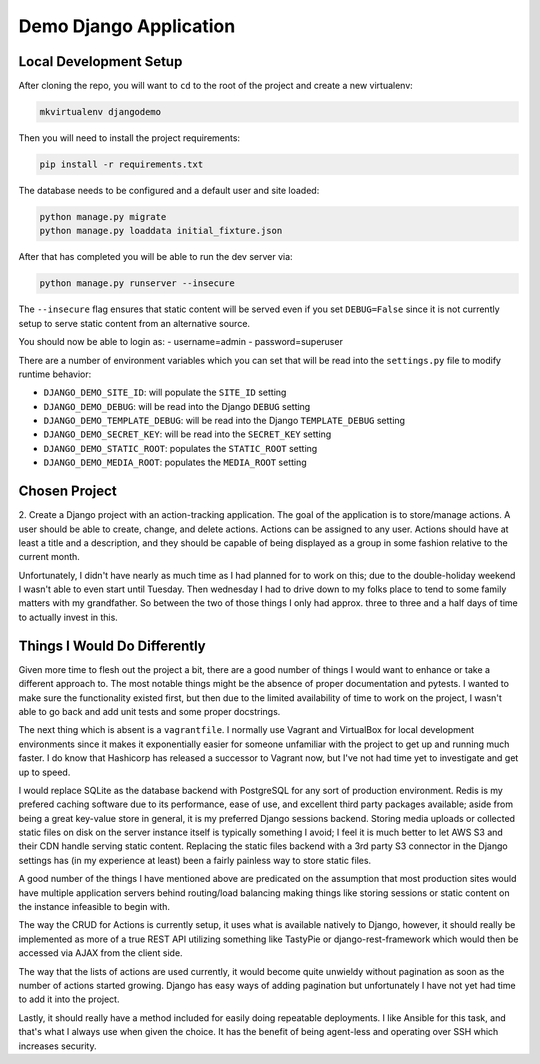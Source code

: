 
Demo Django Application
============================

Local Development Setup
-------------------------

After cloning the repo, you will want to ``cd`` to the root of the project
and create a new virtualenv:

.. code:: shell

    mkvirtualenv djangodemo

Then you will need to install the project requirements:

.. code:: shell

    pip install -r requirements.txt

The database needs to be configured and a default user and site loaded:

.. code:: shell

    python manage.py migrate
    python manage.py loaddata initial_fixture.json

After that has completed you will be able to run the dev server via:

.. code:: shell

    python manage.py runserver --insecure

The ``--insecure`` flag ensures that static content will be served even if you
set ``DEBUG=False`` since it is not currently setup to serve static content
from an alternative source.

You should now be able to login as:
- username=admin
- password=superuser

There are a number of environment variables which you can set that will
be read into the ``settings.py`` file to modify runtime behavior:

*   ``DJANGO_DEMO_SITE_ID``: will populate the ``SITE_ID`` setting

*   ``DJANGO_DEMO_DEBUG``: will be read into the Django ``DEBUG`` setting

*   ``DJANGO_DEMO_TEMPLATE_DEBUG``: will be read into the Django ``TEMPLATE_DEBUG`` setting

*   ``DJANGO_DEMO_SECRET_KEY``: will be read into the ``SECRET_KEY`` setting

*   ``DJANGO_DEMO_STATIC_ROOT``: populates the ``STATIC_ROOT`` setting

*   ``DJANGO_DEMO_MEDIA_ROOT``: populates the ``MEDIA_ROOT`` setting




Chosen Project
----------------

2.  Create a Django project with an action-tracking application. The goal of
the application is to store/manage actions. A user should be able to create,
change, and delete actions. Actions can be assigned to any user. Actions should
have at least a title and a description, and they should be capable of being
displayed as a group in some fashion relative to the current month.

Unfortunately, I didn't have nearly as much time as I had planned for to work
on this; due to the double-holiday weekend I wasn't able to even start until
Tuesday. Then wednesday I had to drive down to my folks place to tend to some
family matters with my grandfather. So between the two of those things I only
had approx. three to three and a half days of time to actually invest in this.


Things I Would Do Differently
---------------------------------

Given more time to flesh out the project a bit, there are a good number of
things I would want to enhance or take a different approach to. The most
notable things might be the absence of proper documentation and pytests. I
wanted to make sure the functionality existed first, but then due to the
limited availability of time to work on the project, I wasn't able to go back
and add unit tests and some proper docstrings.

The next thing which is absent is a ``vagrantfile``. I normally use Vagrant
and VirtualBox for local development environments since it makes it
exponentially easier for someone unfamiliar with the project to get up and
running much faster. I do know that Hashicorp has released a successor to
Vagrant now, but I've not had time yet to investigate and get up to speed.

I would replace
SQLite as the database backend with PostgreSQL for any sort of production
environment. Redis is my prefered caching software due to its performance,
ease of use, and excellent third party packages available; aside from being
a great key-value store in general, it is my preferred Django sessions backend.
Storing media uploads or collected static files on disk on the server instance
itself is typically something I avoid; I feel it is much better to let AWS S3
and their CDN handle serving static content. Replacing the static files
backend with a 3rd party S3 connector in the Django settings has (in my
experience at least) been a fairly painless way to store static files.

A good number of the things I have mentioned above are predicated on the
assumption that most production sites would have multiple application servers
behind routing/load balancing making things like storing sessions or static
content on the instance infeasible to begin with.

The way the CRUD for Actions is currently setup, it uses what is available
natively to Django, however, it should really be implemented as more of a
true REST API utilizing something like TastyPie or django-rest-framework
which would then be accessed via AJAX from the client side.

The way that the lists of actions are used currently, it would become quite
unwieldy without pagination as soon as the number of actions started growing.
Django has easy ways of adding pagination but unfortunately I have not yet
had time to add it into the project.

Lastly, it should really have a method included for easily doing repeatable
deployments. I like Ansible for this task, and that's what I always use when
given the choice. It has the benefit of being agent-less and operating over
SSH which increases security.
